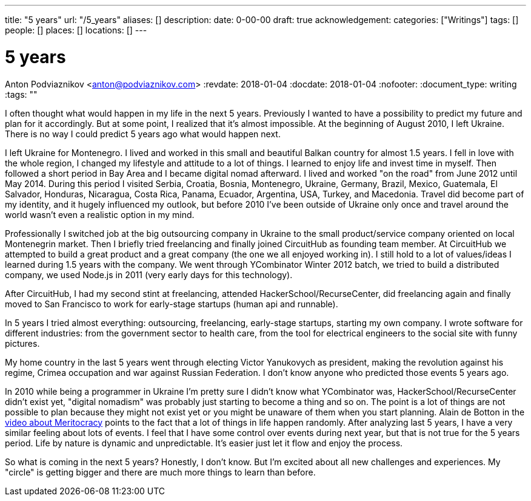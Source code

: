 ---
title: "5 years"
url: "/5_years"
aliases: []
description: 
date: 0-00-00
draft: true
acknowledgement: 
categories: ["Writings"]
tags: []
people: []
places: []
locations: []
---

= 5 years
Anton Podviaznikov <anton@podviaznikov.com>
:revdate: 2018-01-04
:docdate: 2018-01-04
:nofooter:
:document_type: writing
:tags: ""

I often thought what would happen in my life in the next 5 years. 
Previously I wanted to have a possibility to predict my future and plan for it accordingly. 
But at some point, I realized that it’s almost impossible. 
At the beginning of August 2010, I left Ukraine. 
There is no way I could predict 5 years ago what would happen next.

I left Ukraine for Montenegro. 
I lived and worked in this small and beautiful Balkan country for almost 1.5 years. 
I fell in love with the whole region, I changed my lifestyle and attitude to a lot of things.
I learned to enjoy life and invest time in myself. 
Then followed a short period in Bay Area and I became digital nomad afterward. 
I lived and worked "on the road" from June 2012 until May 2014. 
During this period I visited Serbia, Croatia, Bosnia, Montenegro, Ukraine, Germany, Brazil, Mexico, Guatemala, El Salvador, Honduras, Nicaragua, Costa Rica, Panama, Ecuador, Argentina, USA, Turkey, and Macedonia. 
Travel did become part of my identity, and it hugely influenced my outlook, 
but before 2010 I've been outside of Ukraine only once and travel around the world wasn't even a realistic option in my mind.


Professionally I switched job at the big outsourcing company in Ukraine to the small product/service company oriented on local Montenegrin market. 
Then I briefly tried freelancing and finally joined CircuitHub as founding team member. 
At CircuitHub we attempted to build a great product and a great company (the one we all enjoyed working in). 
I still hold to a lot of values/ideas I learned during 1.5 years with the company. 
We went through YCombinator Winter 2012 batch, we tried to build a distributed company, we used Node.js in 2011 (very early days for this technology).

After CircuitHub, I had my second stint at freelancing, attended HackerSchool/RecurseCenter, 
did freelancing again and finally moved to San Francisco to work for early-stage startups (human api and runnable).

In 5 years I tried almost everything: outsourcing, freelancing, early-stage startups, starting my own company. 
I wrote software for different industries: from the government sector to health care, from the tool for electrical engineers to the social site with funny pictures.

My home country in the last 5 years went through electing Victor Yanukovych as president, 
making the revolution against his regime, Crimea occupation and war against Russian Federation. 
I don't know anyone who predicted those events 5 years ago.

In 2010 while being a programmer in Ukraine I'm pretty sure I didn't know what YCombinator was, HackerSchool/RecurseCenter didn't exist yet, 
"digital nomadism" was probably just starting to become a thing and so on. 
The point is a lot of things are not possible to plan because they might not exist yet or you might be unaware of them when you start planning. 
Alain de Botton in the https://www.youtube.com/watch?v=bTDGdKaMDhQ[video about Meritocracy] points to the fact that a lot of things in life happen randomly. 
After analyzing last 5 years, I have a very similar feeling about lots of events. 
I feel that I have some control over events during next year, but that is not true for the 5 years period. 
Life by nature is dynamic and unpredictable. It's easier just let it flow and enjoy the process.

So what is coming in the next 5 years? Honestly, I don’t know. 
But I’m excited about all new challenges and experiences. 
My "circle" is getting bigger and there are much more things to learn than before.
